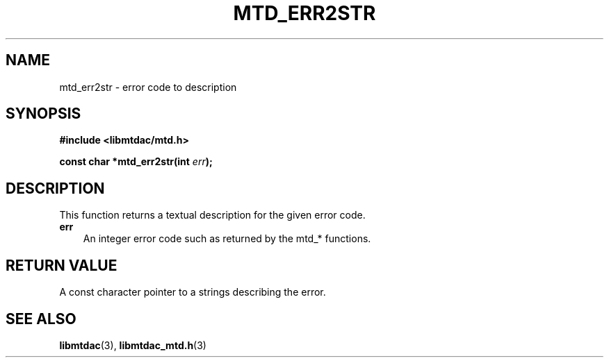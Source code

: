 .TH MTD_ERR2STR 3 "January 23, 2021" "" "libmtdac"

.SH NAME

mtd_err2str \- error code to description

.SH SYNOPSIS

.B #include <libmtdac/mtd.h>
.PP
.BI "const char *mtd_err2str(int " err );

.SH DESCRIPTION

This function returns a textual description for the given error code.

.TP 3
.B err
An integer error code such as returned by the mtd_* functions.

.SH RETURN VALUE

A const character pointer to a strings describing the error.

.SH SEE ALSO

.BR libmtdac (3),
.BR libmtdac_mtd.h (3)
